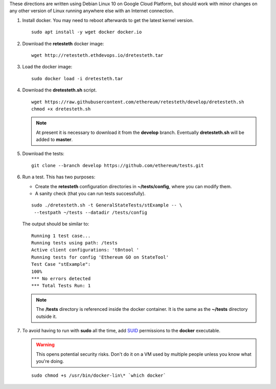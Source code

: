 .. _retesteth_install:

These directions are written using Debian Linux 10 on Google Cloud
Platform, but should work with minor changes on any other version of
Linux running anywhere else with an Internet connection.

#. Install docker. You may need to reboot afterwards to get the latest
   kernel version.

   ::

      sudo apt install -y wget docker docker.io

#. Download the **retesteth** docker image: 

   :: 

      wget http://retesteth.ethdevops.io/dretesteth.tar


#. Load the docker image: 

   ::

      sudo docker load -i dretesteth.tar

#. Download the **dretesteth.sh** script. 

   ::

      wget https://raw.githubusercontent.com/ethereum/retesteth/develop/dretesteth.sh
      chmod +x dretesteth.sh 


   .. note:: At present it is
       necessary to download it from the **develop** branch. Eventually
       **dretesteth.sh** will be added to **master**.

#. Download the tests:

   ::

      git clone --branch develop https://github.com/ethereum/tests.git

#. Run a test. This has two purposes:

   -  Create the **retesteth** configuration directories in
      **~/tests/config**, where you can modify them.
   -  A sanity check (that you can run tests successfully).

   ::

       sudo ./dretesteth.sh -t GeneralStateTests/stExample -- \
        --testpath ~/tests --datadir /tests/config 


   The output should be similar to:

   ::

      Running 1 test case... 
      Running tests using path: /tests
      Active client configurations: 't8ntool ' 
      Running tests for config 'Ethereum GO on StateTool' 
      Test Case "stExample": 
      100% 
      *** No errors detected 
      *** Total Tests Run: 1 


   .. note:: 
       The **/tests** directory is referenced inside the docker container. It is
       the same as the **~/tests** directory outside it.

#. To avoid having to run with **sudo** all the time, add
   `SUID <https://en.wikipedia.org/wiki/Setuid>`__ permissions to the
   **docker** executable. 

   .. warning::
       This opens potential security risks.
       Don't do it on a VM used by multiple people unless you know what you're doing. 

   :: 
   
       sudo chmod +s /usr/bin/docker-lin\* `which docker`


